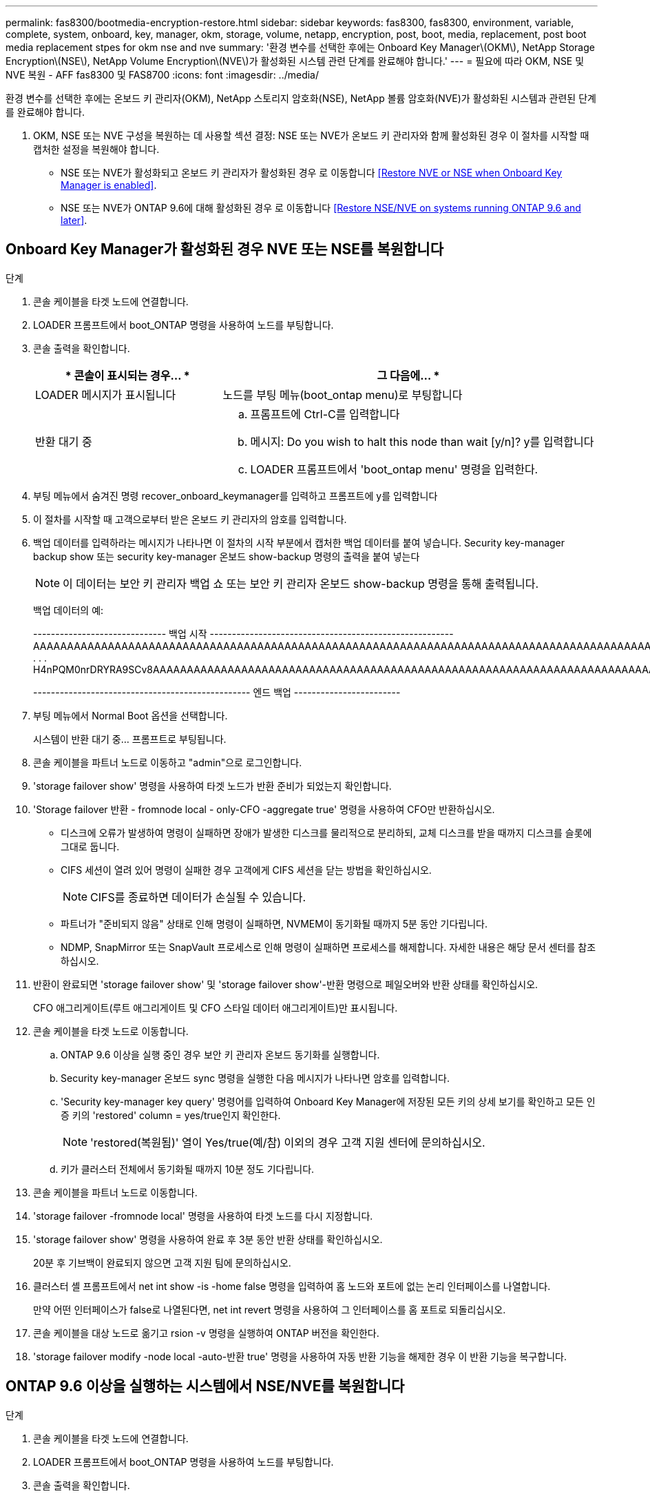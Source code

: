 ---
permalink: fas8300/bootmedia-encryption-restore.html 
sidebar: sidebar 
keywords: fas8300, fas8300, environment, variable, complete, system, onboard, key, manager, okm, storage, volume, netapp, encryption, post, boot, media, replacement, post boot media replacement stpes for okm nse and nve 
summary: '환경 변수를 선택한 후에는 Onboard Key Manager\(OKM\), NetApp Storage Encryption\(NSE\), NetApp Volume Encryption\(NVE\)가 활성화된 시스템 관련 단계를 완료해야 합니다.' 
---
= 필요에 따라 OKM, NSE 및 NVE 복원 - AFF fas8300 및 FAS8700
:icons: font
:imagesdir: ../media/


[role="lead"]
환경 변수를 선택한 후에는 온보드 키 관리자(OKM), NetApp 스토리지 암호화(NSE), NetApp 볼륨 암호화(NVE)가 활성화된 시스템과 관련된 단계를 완료해야 합니다.

. OKM, NSE 또는 NVE 구성을 복원하는 데 사용할 섹션 결정: NSE 또는 NVE가 온보드 키 관리자와 함께 활성화된 경우 이 절차를 시작할 때 캡처한 설정을 복원해야 합니다.
+
** NSE 또는 NVE가 활성화되고 온보드 키 관리자가 활성화된 경우 로 이동합니다 <<Restore NVE or NSE when Onboard Key Manager is enabled>>.
** NSE 또는 NVE가 ONTAP 9.6에 대해 활성화된 경우 로 이동합니다 <<Restore NSE/NVE on systems running ONTAP 9.6 and later>>.






== Onboard Key Manager가 활성화된 경우 NVE 또는 NSE를 복원합니다

.단계
. 콘솔 케이블을 타겟 노드에 연결합니다.
. LOADER 프롬프트에서 boot_ONTAP 명령을 사용하여 노드를 부팅합니다.
. 콘솔 출력을 확인합니다.
+
[cols="1,2"]
|===
| * 콘솔이 표시되는 경우... * | 그 다음에... * 


 a| 
LOADER 메시지가 표시됩니다
 a| 
노드를 부팅 메뉴(boot_ontap menu)로 부팅합니다



 a| 
반환 대기 중
 a| 
.. 프롬프트에 Ctrl-C를 입력합니다
.. 메시지: Do you wish to halt this node than wait [y/n]? y를 입력합니다
.. LOADER 프롬프트에서 'boot_ontap menu' 명령을 입력한다.


|===
. 부팅 메뉴에서 숨겨진 명령 recover_onboard_keymanager를 입력하고 프롬프트에 y를 입력합니다
. 이 절차를 시작할 때 고객으로부터 받은 온보드 키 관리자의 암호를 입력합니다.
. 백업 데이터를 입력하라는 메시지가 나타나면 이 절차의 시작 부분에서 캡처한 백업 데이터를 붙여 넣습니다. Security key-manager backup show 또는 security key-manager 온보드 show-backup 명령의 출력을 붙여 넣는다
+

NOTE: 이 데이터는 보안 키 관리자 백업 쇼 또는 보안 키 관리자 온보드 show-backup 명령을 통해 출력됩니다.

+
백업 데이터의 예:

+
====
------------------------------ 백업 시작 ------------------------------------------------------- AAAAAAAAAAAAAAAAAAAAAAAAAAAAAAAAAAAAAAAAAAAAAAAAAAAAAAAAAAAAAAAAAAAAAAAAAAAAAAAAAAAAAAAAAAAAAAAAAAAAAAAAAAAAAAAAAAAAAAAAAAAAAAAAAACOVAAABAAVAAVAAVAAVAAVAAVAAVAAVAAVAAVAAVAAVAAVAAVAAVAAVHAVH0AAVAAVAAVHAAVHAAAHABOH0AAH0AAHAAAH0AAH0AAHAAAHAAAHAAAH0AAH0AAAAAAAAHAAAH0AAAAHAAAHAAAHAAAHAAAHAAAH0AAHAAAHAAAH0AAAAAAAAAAAAAAAAH0AAAAAAAAAAAAHAMAAAAAAAAAAAAAAAAAAAAAAAAAAAAAAAAAAAAAAAAAAAAAAAAAAAAABAAABAAAAAAA . . . H4nPQM0nrDRYRA9SCv8AAAAAAAAAAAAAAAAAAAAAAAAAAAAAAAAAAAAAAAAAAAAAAAAAAAAAAAAAAAAAAAAAAAAAAAAAAAAAAAAAAAAAAAAAAAAAAAAAAAAAAAAAAAAAAAAAAAAAAAAAAAAAAAAAAAAAAAAAAAAAAAAAAAAAAAAAAAAAAAAAAAAAAAAAAAAAA

------------------------------------------------- 엔드 백업 ------------------------

====
. 부팅 메뉴에서 Normal Boot 옵션을 선택합니다.
+
시스템이 반환 대기 중... 프롬프트로 부팅됩니다.

. 콘솔 케이블을 파트너 노드로 이동하고 "admin"으로 로그인합니다.
. 'storage failover show' 명령을 사용하여 타겟 노드가 반환 준비가 되었는지 확인합니다.
. 'Storage failover 반환 - fromnode local - only-CFO -aggregate true' 명령을 사용하여 CFO만 반환하십시오.
+
** 디스크에 오류가 발생하여 명령이 실패하면 장애가 발생한 디스크를 물리적으로 분리하되, 교체 디스크를 받을 때까지 디스크를 슬롯에 그대로 둡니다.
** CIFS 세션이 열려 있어 명령이 실패한 경우 고객에게 CIFS 세션을 닫는 방법을 확인하십시오.
+

NOTE: CIFS를 종료하면 데이터가 손실될 수 있습니다.

** 파트너가 "준비되지 않음" 상태로 인해 명령이 실패하면, NVMEM이 동기화될 때까지 5분 동안 기다립니다.
** NDMP, SnapMirror 또는 SnapVault 프로세스로 인해 명령이 실패하면 프로세스를 해제합니다. 자세한 내용은 해당 문서 센터를 참조하십시오.


. 반환이 완료되면 'storage failover show' 및 'storage failover show'-반환 명령으로 페일오버와 반환 상태를 확인하십시오.
+
CFO 애그리게이트(루트 애그리게이트 및 CFO 스타일 데이터 애그리게이트)만 표시됩니다.

. 콘솔 케이블을 타겟 노드로 이동합니다.
+
.. ONTAP 9.6 이상을 실행 중인 경우 보안 키 관리자 온보드 동기화를 실행합니다.
.. Security key-manager 온보드 sync 명령을 실행한 다음 메시지가 나타나면 암호를 입력합니다.
.. 'Security key-manager key query' 명령어를 입력하여 Onboard Key Manager에 저장된 모든 키의 상세 보기를 확인하고 모든 인증 키의 'restored' column = yes/true인지 확인한다.
+

NOTE: 'restored(복원됨)' 열이 Yes/true(예/참) 이외의 경우 고객 지원 센터에 문의하십시오.

.. 키가 클러스터 전체에서 동기화될 때까지 10분 정도 기다립니다.


. 콘솔 케이블을 파트너 노드로 이동합니다.
. 'storage failover -fromnode local' 명령을 사용하여 타겟 노드를 다시 지정합니다.
. 'storage failover show' 명령을 사용하여 완료 후 3분 동안 반환 상태를 확인하십시오.
+
20분 후 기브백이 완료되지 않으면 고객 지원 팀에 문의하십시오.

. 클러스터 셸 프롬프트에서 net int show -is -home false 명령을 입력하여 홈 노드와 포트에 없는 논리 인터페이스를 나열합니다.
+
만약 어떤 인터페이스가 false로 나열된다면, net int revert 명령을 사용하여 그 인터페이스를 홈 포트로 되돌리십시오.

. 콘솔 케이블을 대상 노드로 옮기고 rsion -v 명령을 실행하여 ONTAP 버전을 확인한다.
. 'storage failover modify -node local -auto-반환 true' 명령을 사용하여 자동 반환 기능을 해제한 경우 이 반환 기능을 복구합니다.




== ONTAP 9.6 이상을 실행하는 시스템에서 NSE/NVE를 복원합니다

.단계
. 콘솔 케이블을 타겟 노드에 연결합니다.
. LOADER 프롬프트에서 boot_ONTAP 명령을 사용하여 노드를 부팅합니다.
. 콘솔 출력을 확인합니다.
+
|===


| * 콘솔이 표시되는 경우... * | 그 다음에... * 


 a| 
로그인 프롬프트
 a| 
7단계로 이동합니다.



 a| 
반환 대기 중...
 a| 
.. 파트너 노드에 로그인합니다.
.. 'storage failover show' 명령을 사용하여 타겟 노드가 반환 준비가 되었는지 확인합니다.


|===
. 콘솔 케이블을 파트너 노드로 이동하고 'storage failover back - fromnode local -only -CFO -aggregate true local' 명령을 사용하여 타겟 노드 스토리지를 다시 제공합니다.
+
** 디스크에 오류가 발생하여 명령이 실패하면 장애가 발생한 디스크를 물리적으로 분리하되, 교체 디스크를 받을 때까지 디스크를 슬롯에 그대로 둡니다.
** CIFS 세션이 열려 있어 명령이 실패한 경우 고객에게 CIFS 세션을 닫는 방법을 확인하십시오.
+

NOTE: CIFS를 종료하면 데이터가 손실될 수 있습니다.

** 파트너가 "준비되지 않음" 상태로 인해 명령이 실패하면, NVMEM이 동기화될 때까지 5분 동안 기다립니다.
** NDMP, SnapMirror 또는 SnapVault 프로세스로 인해 명령이 실패하면 프로세스를 해제합니다. 자세한 내용은 해당 문서 센터를 참조하십시오.


. 3분 정도 기다린 후 'storage failover show' 명령으로 페일오버 상태를 확인한다.
. 클러스터 셸 프롬프트에서 net int show -is -home false 명령을 입력하여 홈 노드와 포트에 없는 논리 인터페이스를 나열합니다.
+
만약 어떤 인터페이스가 false로 나열된다면, net int revert 명령을 사용하여 그 인터페이스를 홈 포트로 되돌리십시오.

. 콘솔 케이블을 대상 노드로 옮기고 rsion -v 명령을 실행하여 ONTAP 버전을 확인한다.
. 'storage failover modify -node local -auto-반환 true' 명령을 사용하여 자동 반환 기능을 해제한 경우 이 반환 기능을 복구합니다.
. 클러스터 셸 프롬프트에서 '스토리지 암호화 디스크 표시'를 사용하여 출력을 검토합니다.
. 보안 키-관리자 키 쿼리 명령을 사용하여 키 관리 서버에 저장된 인증 키의 키 ID를 표시합니다.
+
** 'restored' 칼럼이 'yes/true'인 경우, 사용자는 모두 완료되어 교체 프로세스를 완료할 수 있습니다.
** Key Manager type="external" 및 "restored" column=yes/true 이외의 경우 보안 key-manager external restore 명령을 사용하여 인증 키의 키 ID를 복구한다.
+

NOTE: 명령이 실패하면 고객 지원 센터에 문의하십시오.

** Key Manager type="Onboard" 및 "restored" column = yes/true 이외의 경우, 보안 key-manager 온보드 sync 명령을 사용하여 Key Manager 유형을 다시 동기화한다.
+
Security key-manager key query 명령을 사용하여 모든 authentication key에 대해 restored column = yes/true인지 확인한다.



. 콘솔 케이블을 파트너 노드에 연결합니다.
. 'storage failover -fromnode local' 명령을 사용하여 노드를 다시 지정합니다.
. 'storage failover modify -node local -auto-반환 true' 명령을 사용하여 자동 반환 기능을 해제한 경우 이 반환 기능을 복구합니다.

